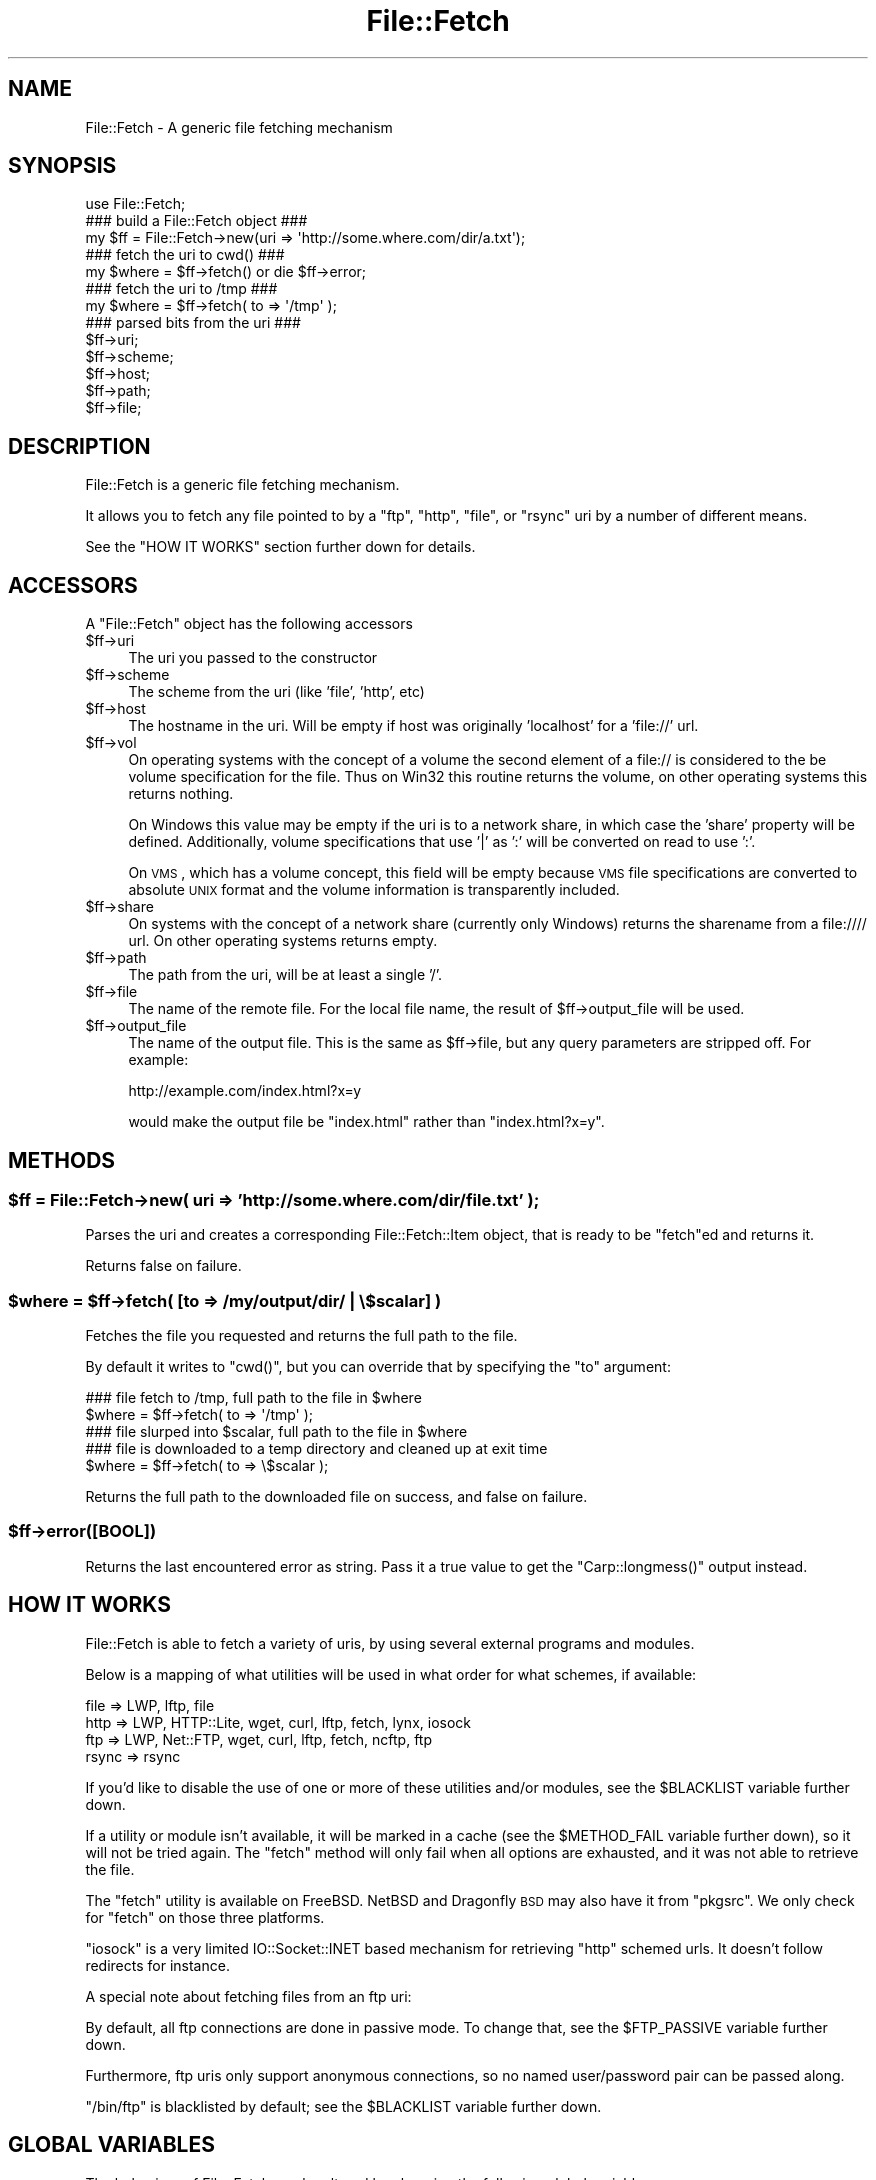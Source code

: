 .\" Automatically generated by Pod::Man 2.25 (Pod::Simple 3.16)
.\"
.\" Standard preamble:
.\" ========================================================================
.de Sp \" Vertical space (when we can't use .PP)
.if t .sp .5v
.if n .sp
..
.de Vb \" Begin verbatim text
.ft CW
.nf
.ne \\$1
..
.de Ve \" End verbatim text
.ft R
.fi
..
.\" Set up some character translations and predefined strings.  \*(-- will
.\" give an unbreakable dash, \*(PI will give pi, \*(L" will give a left
.\" double quote, and \*(R" will give a right double quote.  \*(C+ will
.\" give a nicer C++.  Capital omega is used to do unbreakable dashes and
.\" therefore won't be available.  \*(C` and \*(C' expand to `' in nroff,
.\" nothing in troff, for use with C<>.
.tr \(*W-
.ds C+ C\v'-.1v'\h'-1p'\s-2+\h'-1p'+\s0\v'.1v'\h'-1p'
.ie n \{\
.    ds -- \(*W-
.    ds PI pi
.    if (\n(.H=4u)&(1m=24u) .ds -- \(*W\h'-12u'\(*W\h'-12u'-\" diablo 10 pitch
.    if (\n(.H=4u)&(1m=20u) .ds -- \(*W\h'-12u'\(*W\h'-8u'-\"  diablo 12 pitch
.    ds L" ""
.    ds R" ""
.    ds C` ""
.    ds C' ""
'br\}
.el\{\
.    ds -- \|\(em\|
.    ds PI \(*p
.    ds L" ``
.    ds R" ''
'br\}
.\"
.\" Escape single quotes in literal strings from groff's Unicode transform.
.ie \n(.g .ds Aq \(aq
.el       .ds Aq '
.\"
.\" If the F register is turned on, we'll generate index entries on stderr for
.\" titles (.TH), headers (.SH), subsections (.SS), items (.Ip), and index
.\" entries marked with X<> in POD.  Of course, you'll have to process the
.\" output yourself in some meaningful fashion.
.ie \nF \{\
.    de IX
.    tm Index:\\$1\t\\n%\t"\\$2"
..
.    nr % 0
.    rr F
.\}
.el \{\
.    de IX
..
.\}
.\"
.\" Accent mark definitions (@(#)ms.acc 1.5 88/02/08 SMI; from UCB 4.2).
.\" Fear.  Run.  Save yourself.  No user-serviceable parts.
.    \" fudge factors for nroff and troff
.if n \{\
.    ds #H 0
.    ds #V .8m
.    ds #F .3m
.    ds #[ \f1
.    ds #] \fP
.\}
.if t \{\
.    ds #H ((1u-(\\\\n(.fu%2u))*.13m)
.    ds #V .6m
.    ds #F 0
.    ds #[ \&
.    ds #] \&
.\}
.    \" simple accents for nroff and troff
.if n \{\
.    ds ' \&
.    ds ` \&
.    ds ^ \&
.    ds , \&
.    ds ~ ~
.    ds /
.\}
.if t \{\
.    ds ' \\k:\h'-(\\n(.wu*8/10-\*(#H)'\'\h"|\\n:u"
.    ds ` \\k:\h'-(\\n(.wu*8/10-\*(#H)'\`\h'|\\n:u'
.    ds ^ \\k:\h'-(\\n(.wu*10/11-\*(#H)'^\h'|\\n:u'
.    ds , \\k:\h'-(\\n(.wu*8/10)',\h'|\\n:u'
.    ds ~ \\k:\h'-(\\n(.wu-\*(#H-.1m)'~\h'|\\n:u'
.    ds / \\k:\h'-(\\n(.wu*8/10-\*(#H)'\z\(sl\h'|\\n:u'
.\}
.    \" troff and (daisy-wheel) nroff accents
.ds : \\k:\h'-(\\n(.wu*8/10-\*(#H+.1m+\*(#F)'\v'-\*(#V'\z.\h'.2m+\*(#F'.\h'|\\n:u'\v'\*(#V'
.ds 8 \h'\*(#H'\(*b\h'-\*(#H'
.ds o \\k:\h'-(\\n(.wu+\w'\(de'u-\*(#H)/2u'\v'-.3n'\*(#[\z\(de\v'.3n'\h'|\\n:u'\*(#]
.ds d- \h'\*(#H'\(pd\h'-\w'~'u'\v'-.25m'\f2\(hy\fP\v'.25m'\h'-\*(#H'
.ds D- D\\k:\h'-\w'D'u'\v'-.11m'\z\(hy\v'.11m'\h'|\\n:u'
.ds th \*(#[\v'.3m'\s+1I\s-1\v'-.3m'\h'-(\w'I'u*2/3)'\s-1o\s+1\*(#]
.ds Th \*(#[\s+2I\s-2\h'-\w'I'u*3/5'\v'-.3m'o\v'.3m'\*(#]
.ds ae a\h'-(\w'a'u*4/10)'e
.ds Ae A\h'-(\w'A'u*4/10)'E
.    \" corrections for vroff
.if v .ds ~ \\k:\h'-(\\n(.wu*9/10-\*(#H)'\s-2\u~\d\s+2\h'|\\n:u'
.if v .ds ^ \\k:\h'-(\\n(.wu*10/11-\*(#H)'\v'-.4m'^\v'.4m'\h'|\\n:u'
.    \" for low resolution devices (crt and lpr)
.if \n(.H>23 .if \n(.V>19 \
\{\
.    ds : e
.    ds 8 ss
.    ds o a
.    ds d- d\h'-1'\(ga
.    ds D- D\h'-1'\(hy
.    ds th \o'bp'
.    ds Th \o'LP'
.    ds ae ae
.    ds Ae AE
.\}
.rm #[ #] #H #V #F C
.\" ========================================================================
.\"
.IX Title "File::Fetch 3"
.TH File::Fetch 3 "2012-04-13" "perl v5.14.2" "User Contributed Perl Documentation"
.\" For nroff, turn off justification.  Always turn off hyphenation; it makes
.\" way too many mistakes in technical documents.
.if n .ad l
.nh
.SH "NAME"
File::Fetch \- A generic file fetching mechanism
.SH "SYNOPSIS"
.IX Header "SYNOPSIS"
.Vb 1
\&    use File::Fetch;
\&
\&    ### build a File::Fetch object ###
\&    my $ff = File::Fetch\->new(uri => \*(Aqhttp://some.where.com/dir/a.txt\*(Aq);
\&
\&    ### fetch the uri to cwd() ###
\&    my $where = $ff\->fetch() or die $ff\->error;
\&
\&    ### fetch the uri to /tmp ###
\&    my $where = $ff\->fetch( to => \*(Aq/tmp\*(Aq );
\&
\&    ### parsed bits from the uri ###
\&    $ff\->uri;
\&    $ff\->scheme;
\&    $ff\->host;
\&    $ff\->path;
\&    $ff\->file;
.Ve
.SH "DESCRIPTION"
.IX Header "DESCRIPTION"
File::Fetch is a generic file fetching mechanism.
.PP
It allows you to fetch any file pointed to by a \f(CW\*(C`ftp\*(C'\fR, \f(CW\*(C`http\*(C'\fR,
\&\f(CW\*(C`file\*(C'\fR, or \f(CW\*(C`rsync\*(C'\fR uri by a number of different means.
.PP
See the \f(CW\*(C`HOW IT WORKS\*(C'\fR section further down for details.
.SH "ACCESSORS"
.IX Header "ACCESSORS"
A \f(CW\*(C`File::Fetch\*(C'\fR object has the following accessors
.ie n .IP "$ff\->uri" 4
.el .IP "\f(CW$ff\fR\->uri" 4
.IX Item "$ff->uri"
The uri you passed to the constructor
.ie n .IP "$ff\->scheme" 4
.el .IP "\f(CW$ff\fR\->scheme" 4
.IX Item "$ff->scheme"
The scheme from the uri (like 'file', 'http', etc)
.ie n .IP "$ff\->host" 4
.el .IP "\f(CW$ff\fR\->host" 4
.IX Item "$ff->host"
The hostname in the uri.  Will be empty if host was originally
\&'localhost' for a 'file://' url.
.ie n .IP "$ff\->vol" 4
.el .IP "\f(CW$ff\fR\->vol" 4
.IX Item "$ff->vol"
On operating systems with the concept of a volume the second element
of a file:// is considered to the be volume specification for the file.
Thus on Win32 this routine returns the volume, on other operating
systems this returns nothing.
.Sp
On Windows this value may be empty if the uri is to a network share, in
which case the 'share' property will be defined. Additionally, volume
specifications that use '|' as ':' will be converted on read to use ':'.
.Sp
On \s-1VMS\s0, which has a volume concept, this field will be empty because \s-1VMS\s0
file specifications are converted to absolute \s-1UNIX\s0 format and the volume
information is transparently included.
.ie n .IP "$ff\->share" 4
.el .IP "\f(CW$ff\fR\->share" 4
.IX Item "$ff->share"
On systems with the concept of a network share (currently only Windows) returns
the sharename from a file://// url.  On other operating systems returns empty.
.ie n .IP "$ff\->path" 4
.el .IP "\f(CW$ff\fR\->path" 4
.IX Item "$ff->path"
The path from the uri, will be at least a single '/'.
.ie n .IP "$ff\->file" 4
.el .IP "\f(CW$ff\fR\->file" 4
.IX Item "$ff->file"
The name of the remote file. For the local file name, the
result of \f(CW$ff\fR\->output_file will be used.
.ie n .IP "$ff\->output_file" 4
.el .IP "\f(CW$ff\fR\->output_file" 4
.IX Item "$ff->output_file"
The name of the output file. This is the same as \f(CW$ff\fR\->file,
but any query parameters are stripped off. For example:
.Sp
.Vb 1
\&    http://example.com/index.html?x=y
.Ve
.Sp
would make the output file be \f(CW\*(C`index.html\*(C'\fR rather than
\&\f(CW\*(C`index.html?x=y\*(C'\fR.
.SH "METHODS"
.IX Header "METHODS"
.ie n .SS "$ff = File::Fetch\->new( uri => 'http://some.where.com/dir/file.txt' );"
.el .SS "\f(CW$ff\fP = File::Fetch\->new( uri => 'http://some.where.com/dir/file.txt' );"
.IX Subsection "$ff = File::Fetch->new( uri => 'http://some.where.com/dir/file.txt' );"
Parses the uri and creates a corresponding File::Fetch::Item object,
that is ready to be \f(CW\*(C`fetch\*(C'\fRed and returns it.
.PP
Returns false on failure.
.ie n .SS "$where = $ff\->fetch( [to => /my/output/dir/ | \e$scalar] )"
.el .SS "\f(CW$where\fP = \f(CW$ff\fP\->fetch( [to => /my/output/dir/ | \e$scalar] )"
.IX Subsection "$where = $ff->fetch( [to => /my/output/dir/ | $scalar] )"
Fetches the file you requested and returns the full path to the file.
.PP
By default it writes to \f(CW\*(C`cwd()\*(C'\fR, but you can override that by specifying
the \f(CW\*(C`to\*(C'\fR argument:
.PP
.Vb 2
\&    ### file fetch to /tmp, full path to the file in $where
\&    $where = $ff\->fetch( to => \*(Aq/tmp\*(Aq );
\&
\&    ### file slurped into $scalar, full path to the file in $where
\&    ### file is downloaded to a temp directory and cleaned up at exit time
\&    $where = $ff\->fetch( to => \e$scalar );
.Ve
.PP
Returns the full path to the downloaded file on success, and false
on failure.
.ie n .SS "$ff\->error([\s-1BOOL\s0])"
.el .SS "\f(CW$ff\fP\->error([\s-1BOOL\s0])"
.IX Subsection "$ff->error([BOOL])"
Returns the last encountered error as string.
Pass it a true value to get the \f(CW\*(C`Carp::longmess()\*(C'\fR output instead.
.SH "HOW IT WORKS"
.IX Header "HOW IT WORKS"
File::Fetch is able to fetch a variety of uris, by using several
external programs and modules.
.PP
Below is a mapping of what utilities will be used in what order
for what schemes, if available:
.PP
.Vb 4
\&    file    => LWP, lftp, file
\&    http    => LWP, HTTP::Lite, wget, curl, lftp, fetch, lynx, iosock
\&    ftp     => LWP, Net::FTP, wget, curl, lftp, fetch, ncftp, ftp
\&    rsync   => rsync
.Ve
.PP
If you'd like to disable the use of one or more of these utilities
and/or modules, see the \f(CW$BLACKLIST\fR variable further down.
.PP
If a utility or module isn't available, it will be marked in a cache
(see the \f(CW$METHOD_FAIL\fR variable further down), so it will not be
tried again. The \f(CW\*(C`fetch\*(C'\fR method will only fail when all options are
exhausted, and it was not able to retrieve the file.
.PP
The \f(CW\*(C`fetch\*(C'\fR utility is available on FreeBSD. NetBSD and Dragonfly \s-1BSD\s0
may also have it from \f(CW\*(C`pkgsrc\*(C'\fR. We only check for \f(CW\*(C`fetch\*(C'\fR on those
three platforms.
.PP
\&\f(CW\*(C`iosock\*(C'\fR is a very limited IO::Socket::INET based mechanism for
retrieving \f(CW\*(C`http\*(C'\fR schemed urls. It doesn't follow redirects for instance.
.PP
A special note about fetching files from an ftp uri:
.PP
By default, all ftp connections are done in passive mode. To change
that, see the \f(CW$FTP_PASSIVE\fR variable further down.
.PP
Furthermore, ftp uris only support anonymous connections, so no
named user/password pair can be passed along.
.PP
\&\f(CW\*(C`/bin/ftp\*(C'\fR is blacklisted by default; see the \f(CW$BLACKLIST\fR variable
further down.
.SH "GLOBAL VARIABLES"
.IX Header "GLOBAL VARIABLES"
The behaviour of File::Fetch can be altered by changing the following
global variables:
.ie n .SS "$File::Fetch::FROM_EMAIL"
.el .SS "\f(CW$File::Fetch::FROM_EMAIL\fP"
.IX Subsection "$File::Fetch::FROM_EMAIL"
This is the email address that will be sent as your anonymous ftp
password.
.PP
Default is \f(CW\*(C`File\-Fetch@example.com\*(C'\fR.
.ie n .SS "$File::Fetch::USER_AGENT"
.el .SS "\f(CW$File::Fetch::USER_AGENT\fP"
.IX Subsection "$File::Fetch::USER_AGENT"
This is the useragent as \f(CW\*(C`LWP\*(C'\fR will report it.
.PP
Default is \f(CW\*(C`File::Fetch/$VERSION\*(C'\fR.
.ie n .SS "$File::Fetch::FTP_PASSIVE"
.el .SS "\f(CW$File::Fetch::FTP_PASSIVE\fP"
.IX Subsection "$File::Fetch::FTP_PASSIVE"
This variable controls whether the environment variable \f(CW\*(C`FTP_PASSIVE\*(C'\fR
and any passive switches to commandline tools will be set to true.
.PP
Default value is 1.
.PP
Note: When \f(CW$FTP_PASSIVE\fR is true, \f(CW\*(C`ncftp\*(C'\fR will not be used to fetch
files, since passive mode can only be set interactively for this binary
.ie n .SS "$File::Fetch::TIMEOUT"
.el .SS "\f(CW$File::Fetch::TIMEOUT\fP"
.IX Subsection "$File::Fetch::TIMEOUT"
When set, controls the network timeout (counted in seconds).
.PP
Default value is 0.
.ie n .SS "$File::Fetch::WARN"
.el .SS "\f(CW$File::Fetch::WARN\fP"
.IX Subsection "$File::Fetch::WARN"
This variable controls whether errors encountered internally by
\&\f(CW\*(C`File::Fetch\*(C'\fR should be \f(CW\*(C`carp\*(C'\fR'd or not.
.PP
Set to false to silence warnings. Inspect the output of the \f(CW\*(C`error()\*(C'\fR
method manually to see what went wrong.
.PP
Defaults to \f(CW\*(C`true\*(C'\fR.
.ie n .SS "$File::Fetch::DEBUG"
.el .SS "\f(CW$File::Fetch::DEBUG\fP"
.IX Subsection "$File::Fetch::DEBUG"
This enables debugging output when calling commandline utilities to
fetch files.
This also enables \f(CW\*(C`Carp::longmess\*(C'\fR errors, instead of the regular
\&\f(CW\*(C`carp\*(C'\fR errors.
.PP
Good for tracking down why things don't work with your particular
setup.
.PP
Default is 0.
.ie n .SS "$File::Fetch::BLACKLIST"
.el .SS "\f(CW$File::Fetch::BLACKLIST\fP"
.IX Subsection "$File::Fetch::BLACKLIST"
This is an array ref holding blacklisted modules/utilities for fetching
files with.
.PP
To disallow the use of, for example, \f(CW\*(C`LWP\*(C'\fR and \f(CW\*(C`Net::FTP\*(C'\fR, you could
set \f(CW$File::Fetch::BLACKLIST\fR to:
.PP
.Vb 1
\&    $File::Fetch::BLACKLIST = [qw|lwp netftp|]
.Ve
.PP
The default blacklist is [qw|ftp|], as \f(CW\*(C`/bin/ftp\*(C'\fR is rather unreliable.
.PP
See the note on \f(CW\*(C`MAPPING\*(C'\fR below.
.ie n .SS "$File::Fetch::METHOD_FAIL"
.el .SS "\f(CW$File::Fetch::METHOD_FAIL\fP"
.IX Subsection "$File::Fetch::METHOD_FAIL"
This is a hashref registering what modules/utilities were known to fail
for fetching files (mostly because they weren't installed).
.PP
You can reset this cache by assigning an empty hashref to it, or
individually remove keys.
.PP
See the note on \f(CW\*(C`MAPPING\*(C'\fR below.
.SH "MAPPING"
.IX Header "MAPPING"
Here's a quick mapping for the utilities/modules, and their names for
the \f(CW$BLACKLIST\fR, \f(CW$METHOD_FAIL\fR and other internal functions.
.PP
.Vb 10
\&    LWP         => lwp
\&    HTTP::Lite  => httplite
\&    HTTP::Tiny  => httptiny
\&    Net::FTP    => netftp
\&    wget        => wget
\&    lynx        => lynx
\&    ncftp       => ncftp
\&    ftp         => ftp
\&    curl        => curl
\&    rsync       => rsync
\&    lftp        => lftp
\&    fetch       => fetch
\&    IO::Socket  => iosock
.Ve
.SH "FREQUENTLY ASKED QUESTIONS"
.IX Header "FREQUENTLY ASKED QUESTIONS"
.SS "So how do I use a proxy with File::Fetch?"
.IX Subsection "So how do I use a proxy with File::Fetch?"
\&\f(CW\*(C`File::Fetch\*(C'\fR currently only supports proxies with LWP::UserAgent.
You will need to set your environment variables accordingly. For
example, to use an ftp proxy:
.PP
.Vb 1
\&    $ENV{ftp_proxy} = \*(Aqfoo.com\*(Aq;
.Ve
.PP
Refer to the LWP::UserAgent manpage for more details.
.SS "I used 'lynx' to fetch a file, but its contents is all wrong!"
.IX Subsection "I used 'lynx' to fetch a file, but its contents is all wrong!"
\&\f(CW\*(C`lynx\*(C'\fR can only fetch remote files by dumping its contents to \f(CW\*(C`STDOUT\*(C'\fR,
which we in turn capture. If that content is a 'custom' error file
(like, say, a \f(CW\*(C`404 handler\*(C'\fR), you will get that contents instead.
.PP
Sadly, \f(CW\*(C`lynx\*(C'\fR doesn't support any options to return a different exit
code on non\-\f(CW\*(C`200 OK\*(C'\fR status, giving us no way to tell the difference
between a 'successful' fetch and a custom error page.
.PP
Therefor, we recommend to only use \f(CW\*(C`lynx\*(C'\fR as a last resort. This is
why it is at the back of our list of methods to try as well.
.SS "Files I'm trying to fetch have reserved characters or non-ASCII characters in them. What do I do?"
.IX Subsection "Files I'm trying to fetch have reserved characters or non-ASCII characters in them. What do I do?"
\&\f(CW\*(C`File::Fetch\*(C'\fR is relatively smart about things. When trying to write
a file to disk, it removes the \f(CW\*(C`query parameters\*(C'\fR (see the
\&\f(CW\*(C`output_file\*(C'\fR method for details) from the file name before creating
it. In most cases this suffices.
.PP
If you have any other characters you need to escape, please install
the \f(CW\*(C`URI::Escape\*(C'\fR module from \s-1CPAN\s0, and pre-encode your \s-1URI\s0 before
passing it to \f(CW\*(C`File::Fetch\*(C'\fR. You can read about the details of URIs
and \s-1URI\s0 encoding here:
.PP
.Vb 1
\&  http://www.faqs.org/rfcs/rfc2396.html
.Ve
.SH "TODO"
.IX Header "TODO"
.ie n .IP "Implement $PREFER_BIN" 4
.el .IP "Implement \f(CW$PREFER_BIN\fR" 4
.IX Item "Implement $PREFER_BIN"
To indicate to rather use commandline tools than modules
.SH "BUG REPORTS"
.IX Header "BUG REPORTS"
Please report bugs or other issues to <bug\-file\-fetch@rt.cpan.org<gt>.
.SH "AUTHOR"
.IX Header "AUTHOR"
This module by Jos Boumans <kane@cpan.org>.
.SH "COPYRIGHT"
.IX Header "COPYRIGHT"
This library is free software; you may redistribute and/or modify it
under the same terms as Perl itself.
